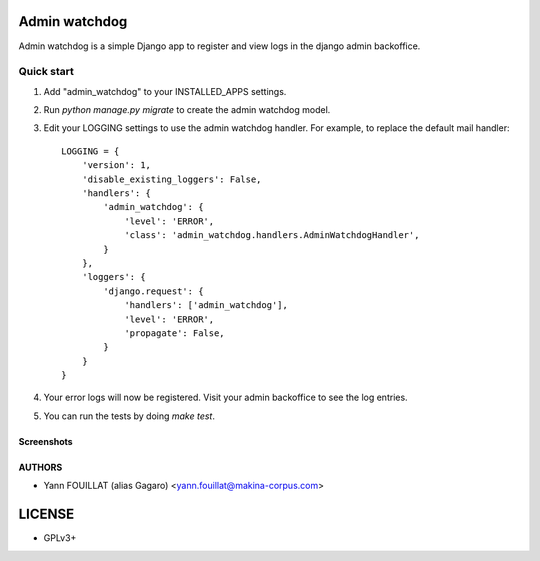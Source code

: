 ==============
Admin watchdog
==============

.. image:: https://travis-ci.org/makinacorpus/django-admin-watchdog.png
    :target: https://travis-ci.org/makinacorpus/django-admin-watchdog

.. image:: https://coveralls.io/repos/makinacorpus/django-admin-watchdog/badge.png?branch=master
    :target: https://coveralls.io/r/makinacorpus/django-admin-watchdog?branch=master

Admin watchdog is a simple Django app to register and view logs in the django admin backoffice.

Quick start
-----------

1. Add "admin_watchdog" to your INSTALLED_APPS settings.

2. Run `python manage.py migrate` to create the admin watchdog model.

3. Edit your LOGGING settings to use the admin watchdog handler.
   For example, to replace the default mail handler::

    LOGGING = {
        'version': 1,
        'disable_existing_loggers': False,
        'handlers': {
            'admin_watchdog': {
                'level': 'ERROR',
                'class': 'admin_watchdog.handlers.AdminWatchdogHandler',
            }
        },
        'loggers': {
            'django.request': {
                'handlers': ['admin_watchdog'],
                'level': 'ERROR',
                'propagate': False,
            }
        }
    }

4. Your error logs will now be registered. Visit your admin backoffice to see the log entries.

5. You can run the tests by doing `make test`.

Screenshots
===========

.. image:: doc/admin_watchdog_home.png

.. image:: doc/admin_watchdog_list.png

.. image:: doc/admin_watchdog_view.png

AUTHORS
=======

* Yann FOUILLAT (alias Gagaro) <yann.fouillat@makina-corpus.com>

|makinacom|_

.. |makinacom| image:: http://depot.makina-corpus.org/public/logo.gif
.. _makinacom:  http://www.makina-corpus.com


=======
LICENSE
=======

* GPLv3+
